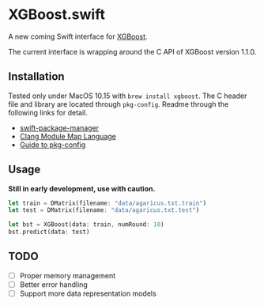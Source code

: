 * XGBoost.swift
A new coming Swift interface for [[https://github.com/dmlc/xgboost][XGBoost]].

The current interface is wrapping around the C API of XGBoost version 1.1.0.

** Installation
Tested only under MacOS 10.15 with =brew install xgboost=. The C header file and
 library are located through =pkg-config=. Readme through the following links 
 for detail.

- [[https://github.com/apple/swift-package-manager/blob/master/Documentation/Usage.md#requiring-system-libraries][swift-package-manager]] 
- [[https://clang.llvm.org/docs/Modules.html#module-map-language][Clang Module Map Language]]
- [[https://people.freedesktop.org/~dbn/pkg-config-guide.html][Guide to pkg-config]]

** Usage
*Still in early development, use with caution.*
#+begin_src rust
let train = DMatrix(filename: "data/agaricus.txt.train")
let test = DMatrix(filename: "data/agaricus.txt.test")

let bst = XGBoost(data: train, numRound: 10)
bst.predict(data: test)
#+end_src

** TODO
- [ ] Proper memory management
- [ ] Better error handling
- [ ] Support more data representation models